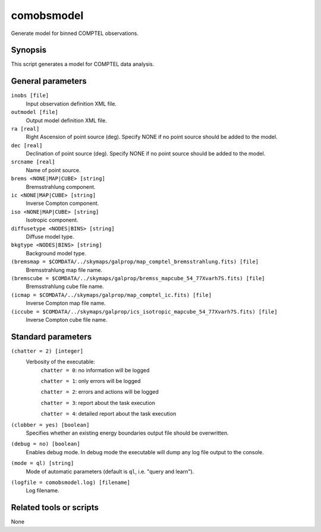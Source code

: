 .. _comobsmodel:

comobsmodel
===========

Generate model for binned COMPTEL observations.


Synopsis
--------

This script generates a model for COMPTEL data analysis.


General parameters
------------------

``inobs [file]``
    Input observation definition XML file.

``outmodel [file]``
    Output model definition XML file.

``ra [real]``
    Right Ascension of point source (deg). Specify NONE if no point source
    should be added to the model.

``dec [real]``
    Declination of point source (deg). Specify NONE if no point source should
    be added to the model.

``srcname [real]``
    Name of point source.

``brems <NONE|MAP|CUBE> [string]``
    Bremsstrahlung component.

``ic <NONE|MAP|CUBE> [string]``
    Inverse Compton component.

``iso <NONE|MAP|CUBE> [string]``
    Isotropic component.

``diffusetype <NODES|BINS> [string]``
    Diffuse model type.

``bkgtype <NODES|BINS> [string]``
    Background model type.

``(bremsmap = $COMDATA/../skymaps/galprop/map_comptel_bremsstrahlung.fits) [file]``
    Bremsstrahlung map file name.

``(bremscube = $COMDATA/../skymaps/galprop/bremss_mapcube_54_77Xvarh7S.fits) [file]``
    Bremsstrahlung cube file name.

``(icmap = $COMDATA/../skymaps/galprop/map_comptel_ic.fits) [file]``
    Inverse Compton map file name.

``(iccube = $COMDATA/../skymaps/galprop/ics_isotropic_mapcube_54_77Xvarh7S.fits) [file]``
    Inverse Compton cube file name.


Standard parameters
-------------------

``(chatter = 2) [integer]``
    Verbosity of the executable:
     ``chatter = 0``: no information will be logged

     ``chatter = 1``: only errors will be logged

     ``chatter = 2``: errors and actions will be logged

     ``chatter = 3``: report about the task execution

     ``chatter = 4``: detailed report about the task execution

``(clobber = yes) [boolean]``
    Specifies whether an existing energy boundaries output file should be overwritten.

``(debug = no) [boolean]``
    Enables debug mode. In debug mode the executable will dump any log file output to the console.

``(mode = ql) [string]``
    Mode of automatic parameters (default is ``ql``, i.e. "query and learn").

``(logfile = comobsmodel.log) [filename]``
    Log filename.


Related tools or scripts
------------------------

None
